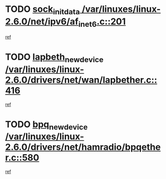 * TODO [[view:/var/linuxes/linux-2.6.0/net/ipv6/af_inet6.c::face=ovl-face1::linb=201::colb=1::cole=15][sock_init_data /var/linuxes/linux-2.6.0/net/ipv6/af_inet6.c::201]]
[[view:/var/linuxes/linux-2.6.0/net/ipv6/af_inet6.c::face=ovl-face2::linb=173::colb=1::cole=14][ref]]
* TODO [[view:/var/linuxes/linux-2.6.0/drivers/net/wan/lapbether.c::face=ovl-face1::linb=416::colb=3::cole=21][lapbeth_new_device /var/linuxes/linux-2.6.0/drivers/net/wan/lapbether.c::416]]
[[view:/var/linuxes/linux-2.6.0/drivers/net/wan/lapbether.c::face=ovl-face2::linb=411::colb=1::cole=14][ref]]
* TODO [[view:/var/linuxes/linux-2.6.0/drivers/net/hamradio/bpqether.c::face=ovl-face1::linb=580::colb=3::cole=17][bpq_new_device /var/linuxes/linux-2.6.0/drivers/net/hamradio/bpqether.c::580]]
[[view:/var/linuxes/linux-2.6.0/drivers/net/hamradio/bpqether.c::face=ovl-face2::linb=575::colb=1::cole=14][ref]]
